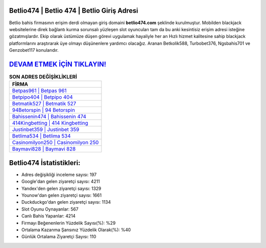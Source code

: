 ﻿Betlio474 | Betlio 474 | Betlio Giriş Adresi
===================================

.. image:: images/betlio-giris.jpg
   :width: 600
   
Betlio bahis firmasının erişim derdi olmayan giriş domaini **betlio474.com** şeklinde kurulmuştur. Mobilden blackjack websitelerine direk bağlantı kurma sorunsalı yüzleşen slot oyuncuları tam da bu anki kesintisiz erişim adresi isteğine gözatmışlardır. Ekip olarak üstümüze düşen görevi uygulamak hayaliyle her an Hızlı hizmet kalitesine sahip blackjack platformlarını araştırarak üye olmayı düşünenlere yardımcı olacağız. Aranan Betkolik588, Turbobet376, Ngsbahis701 ve Genzobet117 konularıdır.

`DEVAM ETMEK İÇİN TIKLAYIN! <https://uclck.me/gonow>`_
==============

.. list-table:: **SON ADRES DEĞİŞİKLİKLERİ**
   :widths: 100
   :header-rows: 1

   * - FİRMA
   * - `Betpas961 | Betpas 961 <betpas961-betpas-961-betpas-giris-adresi.html>`_
   * - `Betpipo404 | Betpipo 404 <betpipo404-betpipo-404-betpipo-giris-adresi.html>`_
   * - `Betmatik527 | Betmatik 527 <betmatik527-betmatik-527-betmatik-giris-adresi.html>`_	 
   * - `94Betorspin | 94 Betorspin <94betorspin-94-betorspin-betorspin-giris-adresi.html>`_	 
   * - `Bahissenin474 | Bahissenin 474 <bahissenin474-bahissenin-474-bahissenin-giris-adresi.html>`_ 
   * - `414Kingbetting | 414 Kingbetting <414kingbetting-414-kingbetting-kingbetting-giris-adresi.html>`_
   * - `Justinbet359 | Justinbet 359 <justinbet359-justinbet-359-justinbet-giris-adresi.html>`_	 
   * - `Betlima534 | Betlima 534 <betlima534-betlima-534-betlima-giris-adresi.html>`_
   * - `Casinomilyon250 | Casinomilyon 250 <casinomilyon250-casinomilyon-250-casinomilyon-giris-adresi.html>`_
   * - `Baymavi828 | Baymavi 828 <baymavi828-baymavi-828-baymavi-giris-adresi.html>`_
	 
Betlio474 İstatistikleri:
===================================	 
* Adres değişikliği inceleme sayısı: 197
* Google'dan gelen ziyaretçi sayısı: 4211
* Yandex'den gelen ziyaretçi sayısı: 1329
* Younow'dan gelen ziyaretçi sayısı: 1661
* Duckduckgo'dan gelen ziyaretçi sayısı: 1134
* Slot Oyunu Oynayanlar: 567
* Canlı Bahis Yapanlar: 4214
* Firmayı Beğenenlerin Yüzdelik Sayısı(%): %29
* Ortalama Kazanma Şansınız Yüzdelik Olarak(%): %40
* Günlük Ortalama Ziyaretçi Sayısı: 110
